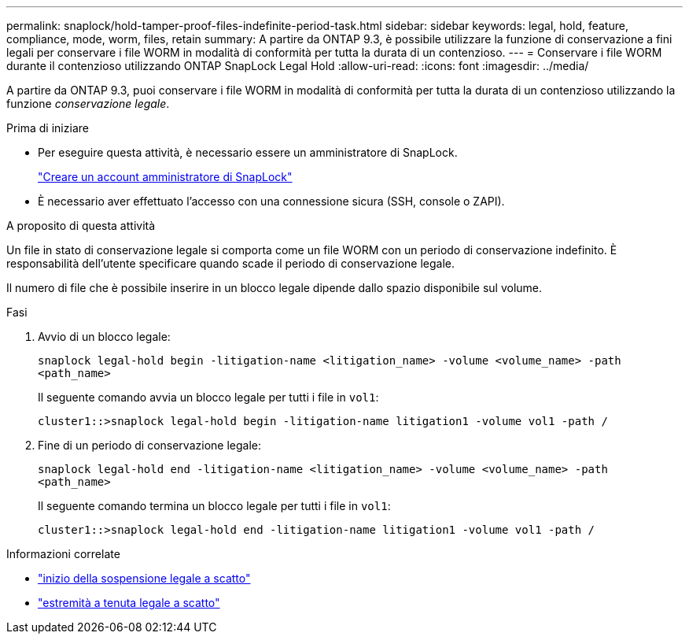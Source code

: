 ---
permalink: snaplock/hold-tamper-proof-files-indefinite-period-task.html 
sidebar: sidebar 
keywords: legal, hold, feature, compliance, mode, worm, files, retain 
summary: A partire da ONTAP 9.3, è possibile utilizzare la funzione di conservazione a fini legali per conservare i file WORM in modalità di conformità per tutta la durata di un contenzioso. 
---
= Conservare i file WORM durante il contenzioso utilizzando ONTAP SnapLock Legal Hold
:allow-uri-read: 
:icons: font
:imagesdir: ../media/


[role="lead"]
A partire da ONTAP 9.3, puoi conservare i file WORM in modalità di conformità per tutta la durata di un contenzioso utilizzando la funzione _conservazione legale_.

.Prima di iniziare
* Per eseguire questa attività, è necessario essere un amministratore di SnapLock.
+
link:create-compliance-administrator-account-task.html["Creare un account amministratore di SnapLock"]

* È necessario aver effettuato l'accesso con una connessione sicura (SSH, console o ZAPI).


.A proposito di questa attività
Un file in stato di conservazione legale si comporta come un file WORM con un periodo di conservazione indefinito. È responsabilità dell'utente specificare quando scade il periodo di conservazione legale.

Il numero di file che è possibile inserire in un blocco legale dipende dallo spazio disponibile sul volume.

.Fasi
. Avvio di un blocco legale:
+
`snaplock legal-hold begin -litigation-name <litigation_name> -volume <volume_name> -path <path_name>`

+
Il seguente comando avvia un blocco legale per tutti i file in `vol1`:

+
[listing]
----
cluster1::>snaplock legal-hold begin -litigation-name litigation1 -volume vol1 -path /
----
. Fine di un periodo di conservazione legale:
+
`snaplock legal-hold end -litigation-name <litigation_name> -volume <volume_name> -path <path_name>`

+
Il seguente comando termina un blocco legale per tutti i file in `vol1`:

+
[listing]
----
cluster1::>snaplock legal-hold end -litigation-name litigation1 -volume vol1 -path /
----


.Informazioni correlate
* link:https://docs.netapp.com/us-en/ontap-cli/snaplock-legal-hold-begin.html["inizio della sospensione legale a scatto"^]
* link:https://docs.netapp.com/us-en/ontap-cli/snaplock-legal-hold-end.html["estremità a tenuta legale a scatto"^]

